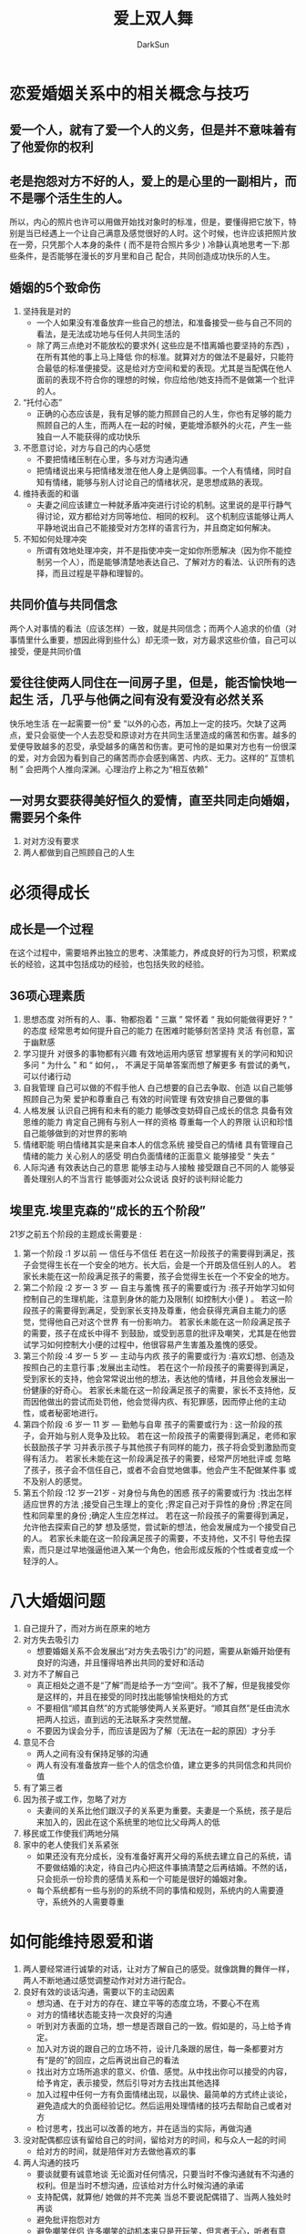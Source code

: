 #+TITLE: 爱上双人舞
#+AUTHOR: DarkSun
#+EMAIL: lujun9972@gmail.com
#+OPTIONS: H3 num:nil toc:nil \n:nil ::t |:t ^:nil -:nil f:t *:t <:t

* 恋爱婚姻关系中的相关概念与技巧
** 爱一个人，就有了爱一个人的义务，但是并不意味着有了他爱你的权利
** 老是抱怨对方不好的人，爱上的是心里的一副相片，而不是哪个活生生的人。
   所以，内心的照片也许可以用做开始找对象时的标准，但是，要懂得把它放下，特别是当已经遇上一个让自己满意及感觉很好的人时。这个时候，也许应该把照片放在一旁，只凭那个人本身的条件 ( 而不是符合照片多少 ) 冷静认真地思考一下:那些条件，是否能够在漫长的岁月里和自己 配合，共同创造成功快乐的人生。
** 婚姻的5个致命伤
   1. 坚持我是对的
      * 一个人如果没有准备放弃一些自己的想法，和准备接受一些与自己不同的看法，是无法成功地与任何人共同生活的
      * 除了两三点绝对不能放松的要求外( 这些应是不惜离婚也要坚持的东西) ，在所有其他的事上马上降低 你的标准。就算对方的做法不是最好，只能符合最低的标准便接受。这是给对方空间和爱的表现。尤其是当配偶在他人面前的表现不符合你的理想的时候，你应给他/她支持而不是做第一个批评的人。
   2. “托付心态”
      * 正确的心态应该是，我有足够的能力照顾自己的人生，你也有足够的能力照顾自己的人生，而两人在一起的时候，更能增添额外的火花，产生一些独自一人不能获得的成功快乐
   3. 不愿意讨论，对方与自己的内心感觉
      * 不要把情绪压制在心里，多与对方沟通沟通
      * 把情绪说出来与把情绪发泄在他人身上是俩回事。一个人有情绪，同时自知有情绪，能够与别人讨论自己的情绪状况，是思想成熟的表现。
   4. 维持表面的和谐
      * 夫妻之间应该建立一种就矛盾冲突进行讨论的机制。这里说的是平行静气得讨论，双方都给对方同等地位、相同的权利。
       	这个机制应该能够让两人平静地说出自己不能接受对方怎样的语言行为，并且商定如何解决。
   5. 不知如何处理冲突
      * 所谓有效地处理冲突，并不是指使冲突一定如你所愿解决（因为你不能控制另一个人），而是能够清楚地表达自己、了解对方的看法、认识所有的选择，而且过程是平静和理智的。
** 共同价值与共同信念
   两个人对事情的看法（应该怎样）一致，就是共同信念；而两个人追求的价值（对事情里什么重要，想因此得到些什么）却无须一致，对方最求这些价值，自己可以接受，便是共同价值
** 爱往往使两人同住在一间房子里，但是，能否愉快地一起生 活，几乎与他俩之间有没有爱没有必然关系
   快乐地生活 在一起需要一份“ 爱 ”以外的心态，再加上一定的技巧。欠缺了这两点，爱只会驱使一个人去忍受和原谅对方在共同生活里造成的痛苦和伤害。越多的爱便导致越多的忍受，承受越多的痛苦和伤害。更可怜的是如果对方也有一份很深的爱，对方会因为看到自己的痛苦而亦会感到痛苦、内疚、无力。这样的“ 互馈机制 ” 会把两个人推向深渊。心理治疗上称之为“相互依赖” 
** 一对男女要获得美好恒久的爱情，直至共同走向婚姻，需要另个条件
   1. 对对方没有要求
   2. 两人都做到自己照顾自己的人生
* 必须得成长
** 成长是一个过程
   在这个过程中，需要培养出独立的思考、决策能力，养成良好的行为习惯，积累成长的经验，这其中包括成功的经验，也包括失败的经验。
** 36项心理素质
   1. 思想态度
      对所有的人、事、物都抱着 “ 三赢 ”
      常怀着 “ 我如何能做得更好 ? ” 的态度
      经常思考如何提升自己的能力
      在困难时能够刻苦坚持
      灵活
      有创意，富于幽默感
   2. 学习提升
      对很多的事物都有兴趣
      有效地运用内感官
      想掌握有关的学问和知识
      多问 “ 为什么 ” 和 “ 如何，，
      不满足于简单答案而想了解更多
      有尝试的勇气，可以付诸行动
   3. 自我管理
      自己可以做的不假手他人
      白己想要的自己去争取、创造
      以自己能够照顾自己为荣
      爱护和尊重自己
      有效的时间管理
      有效安排自己要做的事
   4. 人格发展
      认识自己拥有和未有的能力
      能够改变妨碍自己成长的信念
      具备有效思维的能力
      肯定自己拥有与别人一样的资格
      尊重每一个人的界限
      认识和珍惜自己能够做到的对世界的影响
   5. 情绪职能
      明白情绪其实是来自本人的信念系统
      接受自己的情绪
      具有管理自己情绪的能力
      关心别人的感受
      明白负面情绪的正面意义
      能够接受 “ 失去 ”
   6. 人际沟通
      有效表达白己的意思
      能够主动与人接触
      接受跟自己不同的人
      能够妥善处理别人的不当言行
      能够面对公众说话
      良好的谈判辩论能力
** 埃里克.埃里克森的“成长的五个阶段”
   21岁之前五个阶段的主题成长需要是 :
   1. 第一个阶段 :1 岁以前 — 信任与不信任
      若在这一阶段孩子的需要得到满足，孩子会觉得生长在一个安全的地方。长大后，会是一个开朗及信任别人的人。
      若家长未能在这一阶段满足孩子的需要，孩子会觉得生长在一个不安全的地方。
   2. 第二个阶段 :2 岁一 3 岁 — 自主与羞愧
      孩子的需要或行为 :孩子开始学习如何控制自己的生理机能，注意到身休的能力及限制( 如控制大小便 ) 。
      若这一阶段孩子的需要得到满足，受到家长支持及尊重，他会获得充满自主能力的感觉，觉得他自己对这个世界 有一份影响力。
      若家长未能在这一阶段满足孩子的需要，孩子在成长中得不 到鼓励，或受到恶意的批评及嘲笑，尤其是在他尝试学习如何控制大小便的过程中，他很容易产生害羞及羞愧的感受。
   3. 第三个阶段 :4 岁一 5 岁 — 主动与内疚
      孩子的需要或行为 :喜欢幻想、创造及按照白己的主意行事 ;发展出主动性。
      若在这个一阶段孩子的需要得到满足，受到家长的支持，他会常常说出他的想法，表达他的情绪，并且他会发展出一份健康的好奇心。
      若家长未能在这一阶段满足孩子的需要，家长不支持他，反而因他做出的尝试而处罚他，他会觉得内疚、有犯罪感，因而停止他的主动性，或者秘密地进行。
   4. 第四个阶段 :6 岁一 11 岁 — 勤勉与自卑
      孩子的需要或行为 : 这一阶段的孩子，会开始与别人竞争及比较。
      若在这一阶段孩子的需要得到满足，老师和家长鼓励孩子学 习并表示孩子与其他孩子有同样的能力，孩子将会受到激励而变得有活力。
      若家长未能在这一阶段满足孩子的需要，经常严厉地批评或 忽略了孩子，孩子会不信任自己，或者不会自觉地做事。他会产生不配做某件事 或不及别人的感觉。
   5. 第五个阶段 :12 岁一21岁 - 对身份与角色的困惑
      孩子的需要或行为 :找出怎样适应世界的方法 ;接受自己生理上的变化 ;界定自己对于异性的身份 ;界定在同性和同辈里的身份 ;确定人生应怎样过。
      若在这一阶段孩子的需要得到满足，允许他去探索自己的梦 想及感觉，尝试新的想法，他会发展成为一个接受自己的人。
      若家长未能在这一阶段满足孩子的需要，不支持他，又不引 导他去探索，而只是过早地强逼他进入某一个角色，他会形成反叛的个性或者变成一个轻浮的人。
* 八大婚姻问题
  1. 自己提升了，而对方尚在原来的地方
  2. 对方失去吸引力
     * 想要婚姻关系不会发展出“对方失去吸引力”的问题，需要从新婚开始便有良好的沟通，并且懂得培养出共同的爱好和活动
  3. 对方不了解自己
     * 真正相处之道不是“了解”而是给予一方“空间”。我不了解，但是我接受你是这样的，并且在接受的同时找出能够愉快相处的方式
     * 不要相信“顺其自然”的方式能够使两人关系更好。“顺其自然”是任由流水把两人拉远，直到远的无法联系才突然觉醒。
     * 不要因为误会分手，而应该是因为了解（无法在一起的原因）才分手
  4. 意见不合
     * 两人之间有没有保持足够的沟通
     * 两人有没有准备放弃一些个人的信念价值，建立更多的共同信念和共同价值
  5. 有了第三者
  6. 因为孩子或工作，忽略了对方
     * 夫妻间的关系比他们跟汉子的关系更为重要。夫妻是一个系统，孩子是后来加入的，因此在这个系统里的地位比父母两人的低
  7. 移民或工作使我们两地分隔
  8. 家中的老人使我们关系紧张
     * 如果还没有充分成长，没有准备好离开父母的系统去建立自己的系统，请不要做结婚的决定，待自己内心把这件事搞清楚之后再结婚。不然的话，只会扼杀一份珍贵的感情关系和一个可能是很好的婚姻对象。
     * 每个系统都有一些与别的的系统不同的事情和规则，系统内的人需要遵守，系统外的人需要尊重
* 如何能维持恩爱和谐
  1. 两人要经常进行诚挚的对话，让对方了解自己的感受。就像跳舞的舞伴一样，两人不断地通过感觉调整动作对对方进行配合。
  2. 良好有效的谈话沟通，需要以下的主动因素
     * 想沟通、在于对方的存在、建立平等的态度立场，不要心不在焉
     * 对方的情绪状态能支持一次良好的沟通
     * 听到对方表面的立场，想一想是否跟自己的一致。假如是的，马上给予肯定。
     * 加入对方说的跟自己的立场不符，设计几条跟的居住，每一条都要对方有“是的”的回应，之后再说出自己的看法
     * 找出对方立场所追求的意义、价值、感觉。从中找出你可以接受的内容，给予肯定，表示接受，然后引导对方去找出其他选择
     * 加入过程中任何一方有负面情绪出现，以最快、最简单的方式终止谈论，避免造成大的负面经验记忆。然后运用处理情绪的技巧去帮助自己或者对方
     * 检讨思考，找出可以改善的地方，并在适当的实际，再做沟通
  3. 没对配偶都应该有留给自己的时间，留给对方的时间，和与众人一起的时间
     * 给对方的时间，就是陪伴对方去做他喜欢的事
  4. 两人沟通的技巧
     * 要谈就要有诚意地谈
       无论面对任何情况，只要当时不像沟通就有不沟通的权利。但是当时不想沟通，应该给对方什么时候沟通的承诺
     * 支持配偶，就算他/ 她做的并不完美
       当总不要说配偶错了、当两人独处时再谈
     * 避免批评抱怨对方
     * 避免嘲笑伴侣
       许多嘲笑的动机本来只是开玩笑，但言者无心，听者有意
     * 避免喋喋不休
     * 避免盘根问底
     * 避免讨价还价
  5. 建立两人的共同目标和未来远景
     * 明确时间、地点、人物及事件
     * 必须是凭自己的力量可以做到的。
     * 目标能给自己足够的喜悦
     * 符合三赢（你好、我好、大家好）的要求
* 当婚姻已经破裂
  1. 如何把对孩子的伤害减到最低
     * 尽量对孩子坦白
       坦诚地告诉孩子你俩有意见不一致的事情，告诉孩子这是正常的现象，没有两个人能够在所有的事情上意见一致的。坦诚地告诉孩子与另一方吵架后自己的不开心，但是 *绝对不要在孩子面前批评、责骂对方*
     * 绝对不把痛苦归咎与另一方或孩子
     * 向孩子保证、无论发生什么事情，父母对孩子的爱都不会改变
     * 保留对方与孩子见面甚至同住的权利
     * 安排一些时间、三人共同在一起
* 情绪与压力管理
  1. 压力的产生就是提醒人们需要面对威胁，消减压力最好的方法是运动，运动可以消除累积在身体里的能量，让身体恢复平静的状态
  2. 排解他人的情绪
     1) 请对方说出身体或情绪上的感受
     2) 找出事情中可以接受的地方，对之加以语言上的肯定
     3) 向对方指出事情中他需要改变的地方 但你不可以直接地说出对方的不对，而是站在他得角度指出情绪对他得不利影响
     4) 帮助找出解决方案
